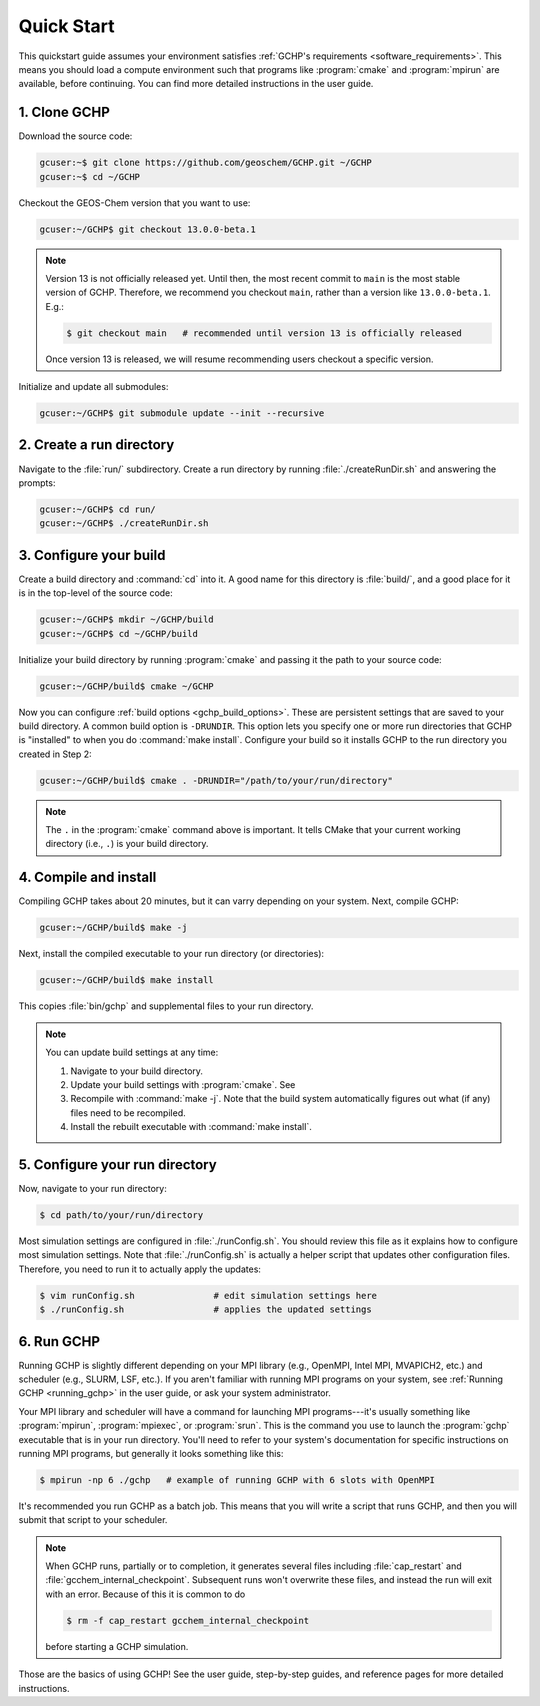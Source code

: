 

Quick Start
===========

This quickstart guide assumes your environment satisfies :ref:`GCHP's requirements <software_requirements>`. 
This means you should load a compute environment such that programs like :program:`cmake` and :program:`mpirun`
are available, before continuing. You can find more detailed instructions in the user guide.

1. Clone GCHP
-------------

Download the source code:

.. code-block:: console

   gcuser:~$ git clone https://github.com/geoschem/GCHP.git ~/GCHP
   gcuser:~$ cd ~/GCHP

Checkout the GEOS-Chem version that you want to use:

.. code-block:: console

   gcuser:~/GCHP$ git checkout 13.0.0-beta.1

.. note::
   Version 13 is not officially released yet. Until then, the most recent
   commit to :literal:`main` is the most stable version of GCHP. Therefore,
   we recommend you checkout :literal:`main`, rather than a version
   like :literal:`13.0.0-beta.1`. E.g.:

   .. code-block:: console

      $ git checkout main   # recommended until version 13 is officially released

   Once version 13 is released, we will resume recommending users checkout
   a specific version.

Initialize and update all submodules:

.. code-block:: console

   gcuser:~/GCHP$ git submodule update --init --recursive

2. Create a run directory
-------------------------

Navigate to the :file:`run/` subdirectory. 
Create a run directory by running :file:`./createRunDir.sh` and answering the prompts:

.. code-block:: console

   gcuser:~/GCHP$ cd run/
   gcuser:~/GCHP$ ./createRunDir.sh

3. Configure your build
-----------------------

Create a build directory and :command:`cd` into it. 
A good name for this directory is :file:`build/`, and a good place for it is in the 
top-level of the source code:

.. code-block:: console

   gcuser:~/GCHP$ mkdir ~/GCHP/build
   gcuser:~/GCHP$ cd ~/GCHP/build

Initialize your build directory by running :program:`cmake` and passing it the path to your source code:

.. code-block:: console

   gcuser:~/GCHP/build$ cmake ~/GCHP

Now you can configure :ref:`build options <gchp_build_options>`. 
These are persistent settings that are saved to your build directory.
A common build option is :literal:`-DRUNDIR`. 
This option lets you specify one or more run directories that GCHP is "installed" to when you do :command:`make install`. 
Configure your build so it installs GCHP to the run directory you created in Step 2:

.. code-block:: console

   gcuser:~/GCHP/build$ cmake . -DRUNDIR="/path/to/your/run/directory"

.. note::
   The :literal:`.` in the :program:`cmake` command above is important. It tells CMake that your 
   current working directory (i.e., :literal:`.`) is your build directory.

4. Compile and install
----------------------

Compiling GCHP takes about 20 minutes, but it can varry depending on your system. 
Next, compile GCHP:

.. code-block:: console

   gcuser:~/GCHP/build$ make -j

Next, install the compiled executable to your run directory (or directories):

.. code-block:: console

   gcuser:~/GCHP/build$ make install

This copies :file:`bin/gchp` and supplemental files to your run directory. 

.. note::
   You can update build settings at any time:
   
   1. Navigate to your build directory.
   2. Update your build settings with :program:`cmake`. See 
   3. Recompile with :command:`make -j`. Note that the build system automatically figures out what (if any) files
      need to be recompiled.
   4. Install the rebuilt executable with :command:`make install`.


5. Configure your run directory
-------------------------------

Now, navigate to your run directory:

.. code-block:: console

   $ cd path/to/your/run/directory

Most simulation settings are configured in :file:`./runConfig.sh`. 
You should review this file as it explains how to configure most simulation settings.
Note that :file:`./runConfig.sh` is actually a helper script that updates other configuration files. 
Therefore, you need to run it to actually apply the updates:

.. code-block:: console

   $ vim runConfig.sh               # edit simulation settings here
   $ ./runConfig.sh                 # applies the updated settings

6. Run GCHP
-----------

Running GCHP is slightly different depending on your MPI library (e.g., OpenMPI, Intel MPI,
MVAPICH2, etc.) and scheduler (e.g., SLURM, LSF, etc.). If you aren't familiar with running MPI
programs on your system, see :ref:`Running GCHP <running_gchp>` in the user guide, or ask your
system administrator.

Your MPI library and scheduler will have a command for launching MPI programs---it's usually something like :program:`mpirun`, :program:`mpiexec`, or :program:`srun`. 
This is the command you use to launch the :program:`gchp` executable that is in your run directory. 
You'll need to refer to your system's documentation for specific instructions on running MPI programs,
but generally it looks something like this:

.. code-block:: console

   $ mpirun -np 6 ./gchp   # example of running GCHP with 6 slots with OpenMPI 

It's recommended you run GCHP as a batch job. This means that you will write a script that runs GCHP,
and then you will submit that script to your scheduler.

.. note::
   When GCHP runs, partially or to completion, it generates several files including
   :file:`cap_restart` and :file:`gcchem_internal_checkpoint`. Subsequent runs won't
   overwrite these files, and instead the run will exit with an error. Because of this it is
   common to do

   .. code-block:: console

      $ rm -f cap_restart gcchem_internal_checkpoint

   before starting a GCHP simulation.


Those are the basics of using GCHP! See the user guide, step-by-step guides, and reference pages
for more detailed instructions.